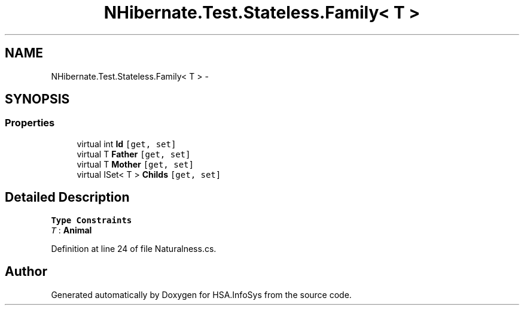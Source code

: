 .TH "NHibernate.Test.Stateless.Family< T >" 3 "Fri Jul 5 2013" "Version 1.0" "HSA.InfoSys" \" -*- nroff -*-
.ad l
.nh
.SH NAME
NHibernate.Test.Stateless.Family< T > \- 
.SH SYNOPSIS
.br
.PP
.SS "Properties"

.in +1c
.ti -1c
.RI "virtual int \fBId\fP\fC [get, set]\fP"
.br
.ti -1c
.RI "virtual T \fBFather\fP\fC [get, set]\fP"
.br
.ti -1c
.RI "virtual T \fBMother\fP\fC [get, set]\fP"
.br
.ti -1c
.RI "virtual ISet< T > \fBChilds\fP\fC [get, set]\fP"
.br
.in -1c
.SH "Detailed Description"
.PP 
\fBType Constraints\fP
.TP
\fIT\fP : \fI\fBAnimal\fP\fP
.PP
Definition at line 24 of file Naturalness\&.cs\&.

.SH "Author"
.PP 
Generated automatically by Doxygen for HSA\&.InfoSys from the source code\&.
